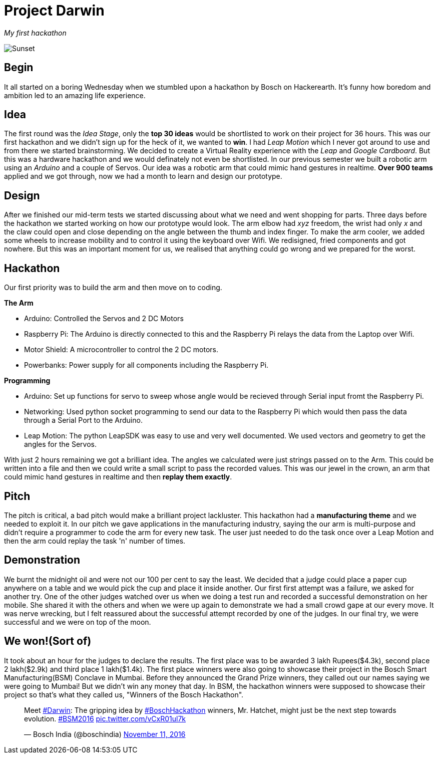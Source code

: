 = Project Darwin 

_My first hackathon_

image::team.jpg[Sunset]

== Begin

It all started on a boring Wednesday when we stumbled upon a hackathon by Bosch on Hackerearth. It's funny how boredom and ambition led to an amazing life experience.

== Idea
The first round was the _Idea Stage_, only the *top 30 ideas* would be shortlisted to work on their project for 36 hours. This was our first hackathon and we didn't sign up for the heck of it, we wanted to *win*. I had _Leap Motion_ which I never got around to use and from there we started brainstorming. We decided to create a Virtual Reality experience with the _Leap_ and _Google Cardboard_. But this was a hardware hackathon and we would definately not even be shortlisted. In our previous semester we built a robotic arm using an _Arduino_ and a couple of Servos. Our idea was a robotic arm that could mimic hand gestures in realtime. *Over 900 teams* applied and we got through, now we had a month to learn and design our prototype.

== Design

After we finished our mid-term tests we started discussing about what we need and went shopping for parts. Three days before the hackathon we started working on how our prototype would look. The arm elbow had _xyz_ freedom, the wrist had only _x_ and the claw could open and close depending on the angle between the thumb and index finger. To make the arm cooler, we added some wheels to increase mobility and to control it using the keyboard over Wifi. We redisigned, fried components and got nowhere. But this was an important moment for us, we realised that anything could go wrong and we prepared for the worst. 

== Hackathon

Our first priority was to build the arm and then move on to coding.

.*The Arm*
* Arduino: Controlled the Servos and 2 DC Motors 
* Raspberry Pi: The Arduino is directly connected to this and the Raspberry Pi relays the data from the Laptop over Wifi.
* Motor Shield: A microcontroller to control the 2 DC motors.
* Powerbanks: Power supply for all components including the Raspberry Pi.

.*Programming*
* Arduino: Set up functions for servo to sweep whose angle would be recieved through Serial input fromt the Raspberry Pi.
* Networking: Used python socket programming to send our data to the Raspberry Pi which would then pass the data through a Serial Port to the Arduino.
* Leap Motion: The python LeapSDK was easy to use and very well documented. We used vectors and geometry to get the angles for the Servos.

With just 2 hours remaining we got a brilliant idea. The angles we calculated were just strings passed on to the Arm. This could be written into a file and then we could write a small script to pass the recorded values. This was our jewel in the crown, an arm that could mimic hand gestures in realtime and then *replay them exactly*.

== Pitch

The pitch is critical, a bad pitch would make a brilliant project lackluster. This hackathon had a *manufacturing theme* and we needed to exploit it. In our pitch we gave applications in the manufacturing industry, saying the our arm is multi-purpose and didn't require a programmer to code the arm for every new task. The user just needed to do the task once over a Leap Motion and then the arm could replay the task 'n' number of times.

== Demonstration

We burnt the midnight oil and were not our 100 per cent to say the least. We decided that a judge could place a paper cup anywhere on a table and we would pick the cup and place it inside another. Our first first attempt was a failure, we asked for another try. One of the other judges watched over us when we doing a test run and recorded a successful demonstration on her mobile. She shared it with the others and when we were up again to demonstrate we had a small crowd gape at our every move. It was nerve wrecking, but I felt reassured about the successful attempt recorded by one of the judges. In our final try, we were successful and we were on top of the moon.

== We won!(Sort of)

It took about an hour for the judges to declare the results. The first place was to be awarded 3 lakh Rupees($4.3k), second place 2 lakh($2.9k) and third place 1 lakh($1.4k). The first place winners were also going to showcase their project in the Bosch Smart Manufacturing(BSM) Conclave in Mumbai. Before they announced the Grand Prize winners, they called out our names saying we were going to Mumbai! But we didn't win any money that day. In BSM, the hackathon winners were supposed to showcase their project so that's what they called us, "Winners of the Bosch Hackathon".

pass:[<blockquote class="twitter-tweet" data-lang="en"><p lang="en" dir="ltr">Meet <a href="https://twitter.com/hashtag/Darwin?src=hash">#Darwin</a>: The gripping idea by <a href="https://twitter.com/hashtag/BoschHackathon?src=hash">#BoschHackathon</a> winners, Mr. Hatchet, might just be the next step towards evolution. <a href="https://twitter.com/hashtag/BSM2016?src=hash">#BSM2016</a> <a href="https://t.co/vCxR01ul7k">pic.twitter.com/vCxR01ul7k</a></p>&mdash; Bosch India (@boschindia) <a href="https://twitter.com/boschindia/status/797042650142519297">November 11, 2016</a></blockquote>
<script async src="//platform.twitter.com/widgets.js" charset="utf-8"></script>]











